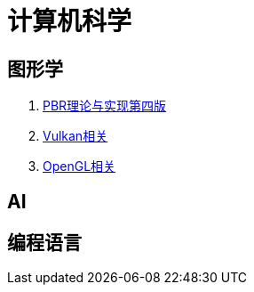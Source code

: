 = 计算机科学

== 图形学

. link:graphics/pbrt4ed/pbrt4ed.md[PBR理论与实现第四版]
. link:graphics/vulkan/readme.md[Vulkan相关]
. link:graphics/opengl/toc.adoc[OpenGL相关]

== AI

== 编程语言